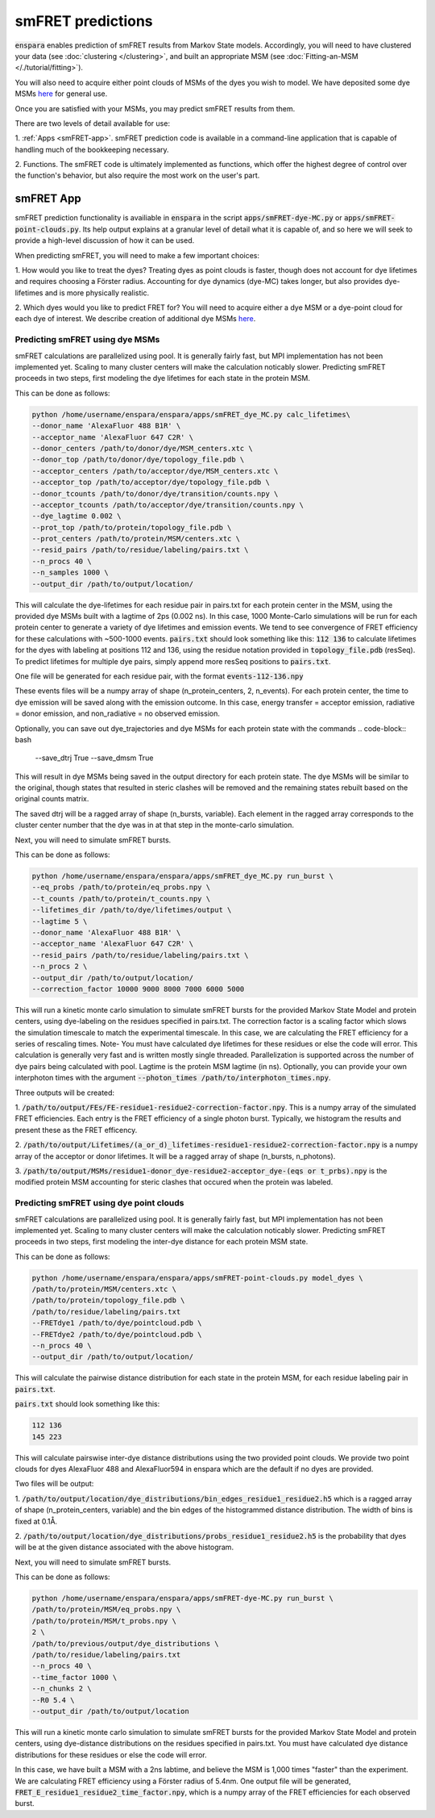 smFRET predictions
======================

:code:`enspara` enables prediction of smFRET results from Markov State models.
Accordingly, you will need to have clustered your data (see  
:doc:`clustering </clustering>`,  
and built an appropriate MSM (see :doc:`Fitting-an-MSM </./tutorial/fitting>`).

You will also need to acquire either point clouds of MSMs of the dyes you wish
to model. We have deposited some dye MSMs `here <https://osf.io/82xtd/?view_only=b7f354e86eb144a69d9d047b42e21a9f>`_ for general use.

Once you are satisfied with your MSMs, you may predict smFRET results from them.

There are two levels of detail available for use:

1. :ref:`Apps <smFRET-app>`. smFRET prediction code is available in a 
command-line application that is capable of handling much of the bookkeeping
necessary.

2. Functions. The smFRET code is ultimately implemented as functions, which
offer the highest degree of control over the function's behavior, but also
require the most work on the user's part.


.. _smFRET-app:

smFRET App
--------------------------------

smFRET prediction functionality is availiable in :code:`enspara` in the script
:code:`apps/smFRET-dye-MC.py` or :code:`apps/smFRET-point-clouds.py`. 
Its help output explains at a granular level of detail what it is capable of, 
and so here we will seek to provide a high-level discussion of how it can be used.

When predicting smFRET, you will need to make a few important choices:

1. How would you like to treat the dyes? Treating dyes as point clouds is faster,
though does not account for dye lifetimes and requires choosing a Förster radius.
Accounting for dye dynamics (dye-MC) takes longer, but also provides dye-lifetimes
and is more physically realistic. 

2. Which dyes would you like to predict FRET for? You will need to acquire either
a dye MSM or a dye-point cloud for each dye of interest. We describe creation of 
additional dye MSMs 
`here <https://osf.io/82xtd/?view_only=b7f354e86eb144a69d9d047b42e21a9f>`_.



Predicting smFRET using dye MSMs
~~~~~~~~~~~~~~~~~~~~~~~~~~~~~~~~~

smFRET calculations are parallelized using pool. It is generally fairly fast,
but MPI implementation has not been implemented yet. Scaling to many cluster centers
will make the calculation noticably slower. Predicting smFRET proceeds
in two steps, first modeling the dye lifetimes for each state in the protein MSM.

This can be done as follows:

.. code-block:: bash

    python /home/username/enspara/enspara/apps/smFRET_dye_MC.py calc_lifetimes\
    --donor_name 'AlexaFluor 488 B1R' \
    --acceptor_name 'AlexaFluor 647 C2R' \
    --donor_centers /path/to/donor/dye/MSM_centers.xtc \
    --donor_top /path/to/donor/dye/topology_file.pdb \
    --acceptor_centers /path/to/acceptor/dye/MSM_centers.xtc \
    --acceptor_top /path/to/acceptor/dye/topology_file.pdb \
    --donor_tcounts /path/to/donor/dye/transition/counts.npy \
    --acceptor_tcounts /path/to/acceptor/dye/transition/counts.npy \
    --dye_lagtime 0.002 \
    --prot_top /path/to/protein/topology_file.pdb \
    --prot_centers /path/to/protein/MSM/centers.xtc \
    --resid_pairs /path/to/residue/labeling/pairs.txt \
    --n_procs 40 \
    --n_samples 1000 \
    --output_dir /path/to/output/location/

This will calculate the dye-lifetimes for each residue pair in pairs.txt for each
protein center in the MSM, using the provided dye MSMs built with a lagtime of 2ps
(0.002 ns). In this case, 1000 Monte-Carlo simulations will be run for each protein center to generate a variety of dye lifetimes and emission events. 
We tend to see convergence of FRET efficiency for these
calculations with ~500-1000 events. :code:`pairs.txt` should look something like
this:
:code:`112 136` to calculate lifetimes for the dyes with labeling at positions
112 and 136, using the residue notation provided in :code:`topology_file.pdb` (resSeq).
To predict lifetimes for multiple dye pairs, simply append more resSeq positions
to :code:`pairs.txt`.

One file will be generated for each residue pair, with the format :code:`events-112-136.npy`

These events files will be a numpy array of shape (n_protein_centers, 2, n_events).
For each protein center, the time to dye emission will be saved along with the 
emission outcome. In this case, energy transfer = acceptor emission, 
radiative = donor emission, and non_radiative  = no observed emission.

Optionally, you can save out dye_trajectories and dye MSMs for each protein state 
with the commands
.. code-block:: bash
    --save_dtrj True \
    --save_dmsm True \

This will result in dye MSMs being saved in the output directory for each protein 
state. The dye MSMs will be similar to the original, though states that resulted 
in steric clashes will be removed and the remaining states rebuilt based on the 
original counts matrix.

The saved dtrj will be a ragged array of shape (n_bursts, variable). Each element 
in the ragged array corresponds to the cluster center number that the dye was in
at that step in the monte-carlo simulation. 


Next, you will need to simulate smFRET bursts.

This can be done as follows:

.. code-block:: bash

    python /home/username/enspara/enspara/apps/smFRET_dye_MC.py run_burst \
    --eq_probs /path/to/protein/eq_probs.npy \
    --t_counts /path/to/protein/t_counts.npy \
    --lifetimes_dir /path/to/dye/lifetimes/output \
    --lagtime 5 \
    --donor_name 'AlexaFluor 488 B1R' \
    --acceptor_name 'AlexaFluor 647 C2R' \
    --resid_pairs /path/to/residue/labeling/pairs.txt \
    --n_procs 2 \
    --output_dir /path/to/output/location/
    --correction_factor 10000 9000 8000 7000 6000 5000

This will run a kinetic monte carlo simulation to simulate smFRET bursts for
the provided Markov State Model and protein centers, using dye-labeling
on the residues specified in pairs.txt. The correction factor is a scaling factor
which slows the simulation timescale to match the experimental timescale. In this
case, we are calculating the FRET efficiency for a series of rescaling times.
Note- You must have calculated dye lifetimes for these residues or else 
the code will error. This calculation is generally very fast and is written 
mostly single threaded. Parallelization is supported across the number of 
dye pairs being calculated with pool. Lagtime is the protein MSM lagtime (in ns).
Optionally, you can provide your own interphoton times with the argument 
:code:`--photon_times /path/to/interphoton_times.npy`.


Three outputs will be created:

1. :code:`/path/to/output/FEs/FE-residue1-residue2-correction-factor.npy`. 
This is a numpy array of the simulated FRET efficiencies. Each entry is 
the FRET efficiency of a single photon burst. Typically, we histogram the
results and present these as the FRET efficency.

2. :code:`/path/to/output/Lifetimes/(a_or_d)_lifetimes-residue1-residue2-correction-factor.npy` is a 
numpy array of the acceptor or donor lifetimes. It will be a ragged array 
of shape (n_bursts, n_photons). 

3. :code:`/path/to/output/MSMs/residue1-donor_dye-residue2-acceptor_dye-(eqs or t_prbs).npy` is the modified protein MSM accounting for steric clashes that 
occured when the protein was labeled.

Predicting smFRET using dye point clouds
~~~~~~~~~~~~~~~~~~~~~~~~~~~~~~~~~~~~~~~~~

smFRET calculations are parallelized using pool. It is generally fairly fast,
but MPI implementation has not been implemented yet. Scaling to many cluster centers
will make the calculation noticably slower. Predicting smFRET proceeds
in two steps, first modeling the inter-dye distance for each protein MSM state.

This can be done as follows:

.. code-block:: bash

    python /home/username/enspara/enspara/apps/smFRET-point-clouds.py model_dyes \
    /path/to/protein/MSM/centers.xtc \
    /path/to/protein/topology_file.pdb \
    /path/to/residue/labeling/pairs.txt
    --FRETdye1 /path/to/dye/pointcloud.pdb \ 
    --FRETdye2 /path/to/dye/pointcloud.pdb \
    --n_procs 40 \
    --output_dir /path/to/output/location/

This will calculate the pairwise distance distribution for each state
in the protein MSM, for each residue labeling pair in :code:`pairs.txt`. 

:code:`pairs.txt` should look something like
this:

.. code-block:: bash

    112 136
    145 223


This will calculate pairswise inter-dye distance distributions using the two
provided point clouds. We provide two point clouds for dyes AlexaFluor 488 and
AlexaFluor594 in enspara which are the default if no dyes are provided. 

Two files will be output:

1. :code:`/path/to/output/location/dye_distributions/bin_edges_residue1_residue2.h5`
which is a ragged array of shape (n_protein_centers, variable) and the bin edges of
the histogrammed distance distribution. The width of bins is fixed at 0.1Å.

2. :code:`/path/to/output/location/dye_distributions/probs_residue1_residue2.h5` is
the probability that dyes will be at the given distance associated with the above
histogram.


Next, you will need to simulate smFRET bursts.

This can be done as follows:

.. code-block:: bash

    python /home/username/enspara/enspara/apps/smFRET-dye-MC.py run_burst \
    /path/to/protein/MSM/eq_probs.npy \
    /path/to/protein/MSM/t_probs.npy \
    2 \
    /path/to/previous/output/dye_distributions \
    /path/to/residue/labeling/pairs.txt
    --n_procs 40 \
    --time_factor 1000 \
    --n_chunks 2 \
    --R0 5.4 \
    --output_dir /path/to/output/location

This will run a kinetic monte carlo simulation to simulate smFRET bursts for
the provided Markov State Model and protein centers, using dye-distance distributions
on the residues specified in pairs.txt. You must have calculated dye 
distance distributions for these residues or else the code will error.

In this case, we have built a MSM with a 2ns labtime, and believe the MSM is 1,000 
times "faster" than the experiment. We are calculating FRET efficiency using a Förster
radius of 5.4nm. One output file will be generated, 
:code:`FRET_E_residue1_residue2_time_factor.npy`, which is a numpy array of the FRET
efficiencies for each observed burst.
